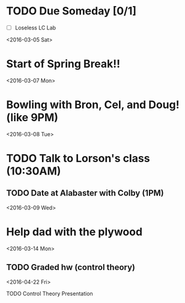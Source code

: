 # Schedule 

* TODO Due Someday [0/1]
    - [ ] Loseless LC Lab
       
<2016-03-05 Sat>
* Start of Spring Break!!

<2016-03-07 Mon>
* Bowling with Bron, Cel, and Doug! (like 9PM)

<2016-03-08 Tue>
* TODO Talk to Lorson's class (10:30AM)
** TODO Date at Alabaster with Colby (1PM)

<2016-03-09 Wed>
* Help dad with the plywood

<2016-03-14 Mon>
** TODO Graded hw (control theory)

<2016-04-22 Fri>
**** TODO Control Theory Presentation
